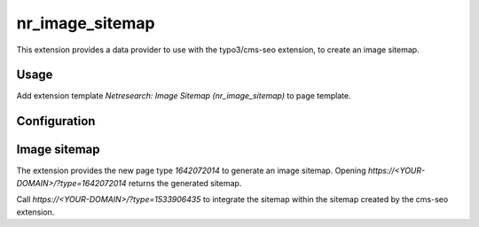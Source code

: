 ================
nr_image_sitemap
================
This extension provides a data provider to use with the typo3/cms-seo extension, to create an image sitemap.

Usage
-----
Add extension template `Netresearch: Image Sitemap (nr_image_sitemap)` to page template.

Configuration
-------------


Image sitemap
-------------
The extension provides the new page type `1642072014` to generate an image sitemap.
Opening `https://<YOUR-DOMAIN>/?type=1642072014` returns the generated sitemap.

Call `https://<YOUR-DOMAIN>/?type=1533906435` to integrate the sitemap within the sitemap created by the
cms-seo extension.

